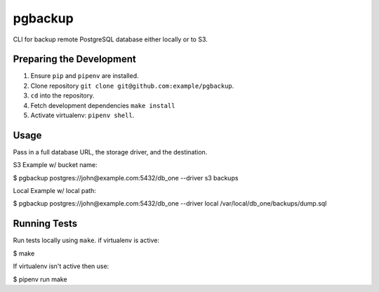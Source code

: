 pgbackup
========

CLI for backup remote PostgreSQL database either locally or to S3.

Preparing the Development
-------------------------

1. Ensure ``pip`` and ``pipenv`` are installed.
2. Clone repository ``git clone git@github.com:example/pgbackup``.
3. ``cd`` into the repository.
4. Fetch development dependencies ``make install``
5. Activate virtualenv: ``pipenv shell``.

Usage
-----

Pass in a full database URL, the storage driver, and the destination.

S3 Example w/ bucket name:

.. code-block:: bash

$ pgbackup postgres://john@example.com:5432/db_one --driver s3 backups

Local Example w/ local path:

.. code-block:: bash

$ pgbackup postgres://john@example.com:5432/db_one --driver local /var/local/db_one/backups/dump.sql

Running Tests
-------------

Run tests locally using ``make``. if virtualenv is active:

.. code-block:: bash

$ make

If virtualenv isn't active then use:

.. code-block:: bash

$ pipenv run make
